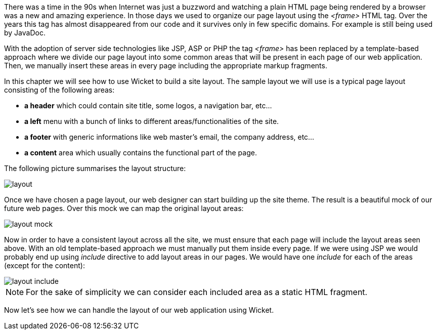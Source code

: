 
There was a time in the 90s when Internet was just a buzzword and watching a plain HTML page being rendered by a browser was a new and amazing experience. In those days we used to organize our page layout using the _<frame>_ HTML tag. Over the years this tag has almost disappeared from our code and it survives only in few specific domains. For example is still being used by JavaDoc.

With the adoption of server side technologies like JSP, ASP or PHP the tag _<frame>_ has been replaced by a template-based approach where we divide our page layout into some common areas that will be present in each page of our web application. Then, we manually insert these areas in every page including the appropriate markup fragments.

In this chapter we will see how to use Wicket to build a site layout. The sample layout we will use is a typical page layout consisting of the following areas:

* *a header* which could contain site title, some logos, a navigation bar, etc...
* *a left* menu with a bunch of links to different areas/functionalities of the site.
* *a footer* with generic informations like web master's email, the company address, etc...
* *a content* area which usually contains the functional part of the page.

The following picture summarises the layout structure:

image::./img/layout.png[]

Once we have chosen a page layout, our web designer can start building up the site theme. The result is a beautiful mock of our future web pages. Over this mock we can map the original layout areas:

image::./img/layout-mock.png[]

Now in order to have a consistent layout across all the site, we must ensure that each page will include the layout areas seen above. With an old template-based approach we must manually put them inside every page. If we were using JSP we would probably end up using _include_ directive to add layout areas in our pages. We would have one _include_ for each of the areas (except for the content):

image::./img/layout-include.png[]

NOTE: For the sake of simplicity we can consider each included area as a static HTML fragment.

Now let's see how we can handle the layout of our web application using Wicket.
